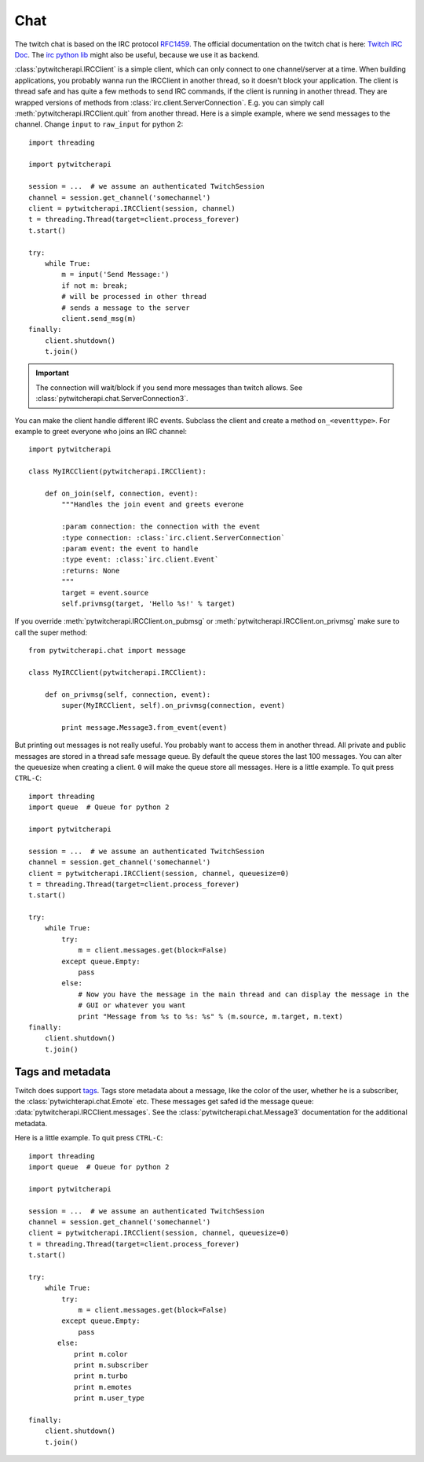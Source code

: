 ====
Chat
====

The twitch chat is based on the IRC protocol `RFC1459 <tools.ietf.org/html/rfc1459.html>`_.
The official documentation on the twitch chat is here: `Twitch IRC Doc <https://github.com/justintv/Twitch-API/blob/master/IRC.md>`_.
The `irc python lib <https://pythonhosted.org/irc/index.html>`_ might also be useful, because we use it as backend.

:class:`pytwitcherapi.IRCClient` is a simple client, which can only connect to one channel/server at a time.
When building applications, you probably wanna run the IRCClient in another thread, so it doesn't block your application.
The client is thread safe and has quite a few methods to send IRC commands, if the client is running in another thread.
They are wrapped versions of methods from :class:`irc.client.ServerConnection`. E.g. you can simply call :meth:`pytwitcherapi.IRCClient.quit` from another thread. Here is a simple example, where we send messages to the channel.
Change ``input`` to ``raw_input`` for python 2::

      import threading

      import pytwitcherapi

      session = ...  # we assume an authenticated TwitchSession
      channel = session.get_channel('somechannel')
      client = pytwitcherapi.IRCClient(session, channel)
      t = threading.Thread(target=client.process_forever)
      t.start()

      try:
          while True:
              m = input('Send Message:')
              if not m: break;
              # will be processed in other thread
	      # sends a message to the server
              client.send_msg(m)
      finally:
          client.shutdown()
          t.join()

.. important:: The connection will wait/block if you send more messages than
	       twitch allows. See :class:`pytwitcherapi.chat.ServerConnection3`.

You can make the client handle different IRC events. Subclass the client and create a method ``on_<eventtype>``.
For example to greet everyone who joins an IRC channel::

     import pytwitcherapi

     class MyIRCClient(pytwitcherapi.IRCClient):

         def on_join(self, connection, event):
             """Handles the join event and greets everone

             :param connection: the connection with the event
             :type connection: :class:`irc.client.ServerConnection`
             :param event: the event to handle
             :type event: :class:`irc.client.Event`
             :returns: None
             """
	     target = event.source
	     self.privmsg(target, 'Hello %s!' % target)

If you override :meth:`pytwitcherapi.IRCClient.on_pubmsg` or :meth:`pytwitcherapi.IRCClient.on_privmsg` make sure to call
the super method::


     from pytwitcherapi.chat import message

     class MyIRCClient(pytwitcherapi.IRCClient):

         def on_privmsg(self, connection, event):
             super(MyIRCClient, self).on_privmsg(connection, event)

             print message.Message3.from_event(event)


But printing out messages is not really useful. You probably want to access them in another thread.
All private and public messages are stored in a thread safe message queue. By default the queue stores the last 100 messages.
You can alter the queuesize when creating a client. ``0`` will make the queue store all messages.
Here is a little example. To quit press ``CTRL-C``::

      import threading
      import queue  # Queue for python 2

      import pytwitcherapi

      session = ...  # we assume an authenticated TwitchSession
      channel = session.get_channel('somechannel')
      client = pytwitcherapi.IRCClient(session, channel, queuesize=0)
      t = threading.Thread(target=client.process_forever)
      t.start()

      try:
          while True:
	      try:
                  m = client.messages.get(block=False)
	      except queue.Empty:
	          pass
              else:
                  # Now you have the message in the main thread and can display the message in the
                  # GUI or whatever you want
                  print "Message from %s to %s: %s" % (m.source, m.target, m.text)
      finally:
          client.shutdown()
          t.join()


-----------------
Tags and metadata
-----------------

Twitch does support `tags <http://ircv3.net/specs/core/message-tags-3.2.html>`_.
Tags store metadata about a message, like the color of the user,
whether he is a subscriber, the :class:`pytwichterapi.chat.Emote` etc.
These messages get safed id the message queue: :data:`pytwitcherapi.IRCClient.messages`.
See the :class:`pytwitcherapi.chat.Message3` documentation for the additional metadata.


Here is a little example. To quit press ``CTRL-C``::

      import threading
      import queue  # Queue for python 2

      import pytwitcherapi

      session = ...  # we assume an authenticated TwitchSession
      channel = session.get_channel('somechannel')
      client = pytwitcherapi.IRCClient(session, channel, queuesize=0)
      t = threading.Thread(target=client.process_forever)
      t.start()

      try:
          while True:
	      try:
                  m = client.messages.get(block=False)
              except queue.Empty:
                  pass
             else:
		 print m.color
		 print m.subscriber
		 print m.turbo
		 print m.emotes
		 print m.user_type

      finally:
          client.shutdown()
          t.join()

